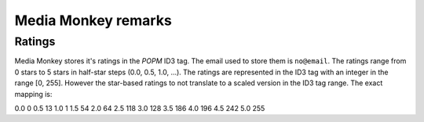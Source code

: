 =================
Media Monkey remarks
=================

-----------------
Ratings
-----------------
Media Monkey stores it's ratings in the *POPM* ID3 tag.
The email used to store them is ``no@email``.
The ratings range from 0 stars to 5 stars in half-star steps (0.0, 0.5, 1.0, ...).
The ratings are represented in the ID3 tag with an integer in the range [0, 255].
However the star-based ratings to not translate to a scaled version in the ID3 tag range.
The exact mapping is:

=====	=========
Stars	ID3 Value
=====	=========
0.0		0
0.5		13
1.0		1
1.5		54
2.0		64
2.5		118
3.0		128
3.5		186
4.0		196
4.5		242
5.0		255
